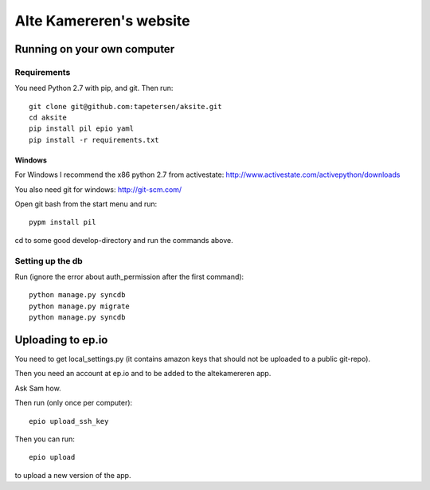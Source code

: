 ==========================
 Alte Kamereren's website
==========================

Running on your own computer
============================

Requirements
------------

You need Python 2.7 with pip, and git.
Then run::

    git clone git@github.com:tapetersen/aksite.git
    cd aksite
    pip install pil epio yaml
    pip install -r requirements.txt

Windows
~~~~~~~

For Windows I recommend the x86 python 2.7 from activestate: 
http://www.activestate.com/activepython/downloads

You also need git for windows: http://git-scm.com/

Open git bash from the start menu and run::

    pypm install pil
    
cd to some good develop-directory and run the commands above.

Setting up the db
-----------------
Run (ignore the error about auth_permission after the first command)::

    python manage.py syncdb
    python manage.py migrate
    python manage.py syncdb
    
    
Uploading to ep.io
==================

You need to get local_settings.py (it contains amazon 
keys that should not be uploaded to a public git-repo).

Then you need an account at ep.io and to be added to the
altekamereren app.

Ask Sam how.

Then run (only once per computer)::

    epio upload_ssh_key
    
Then you can run::
    
    epio upload
    
to upload a new version of the app.

